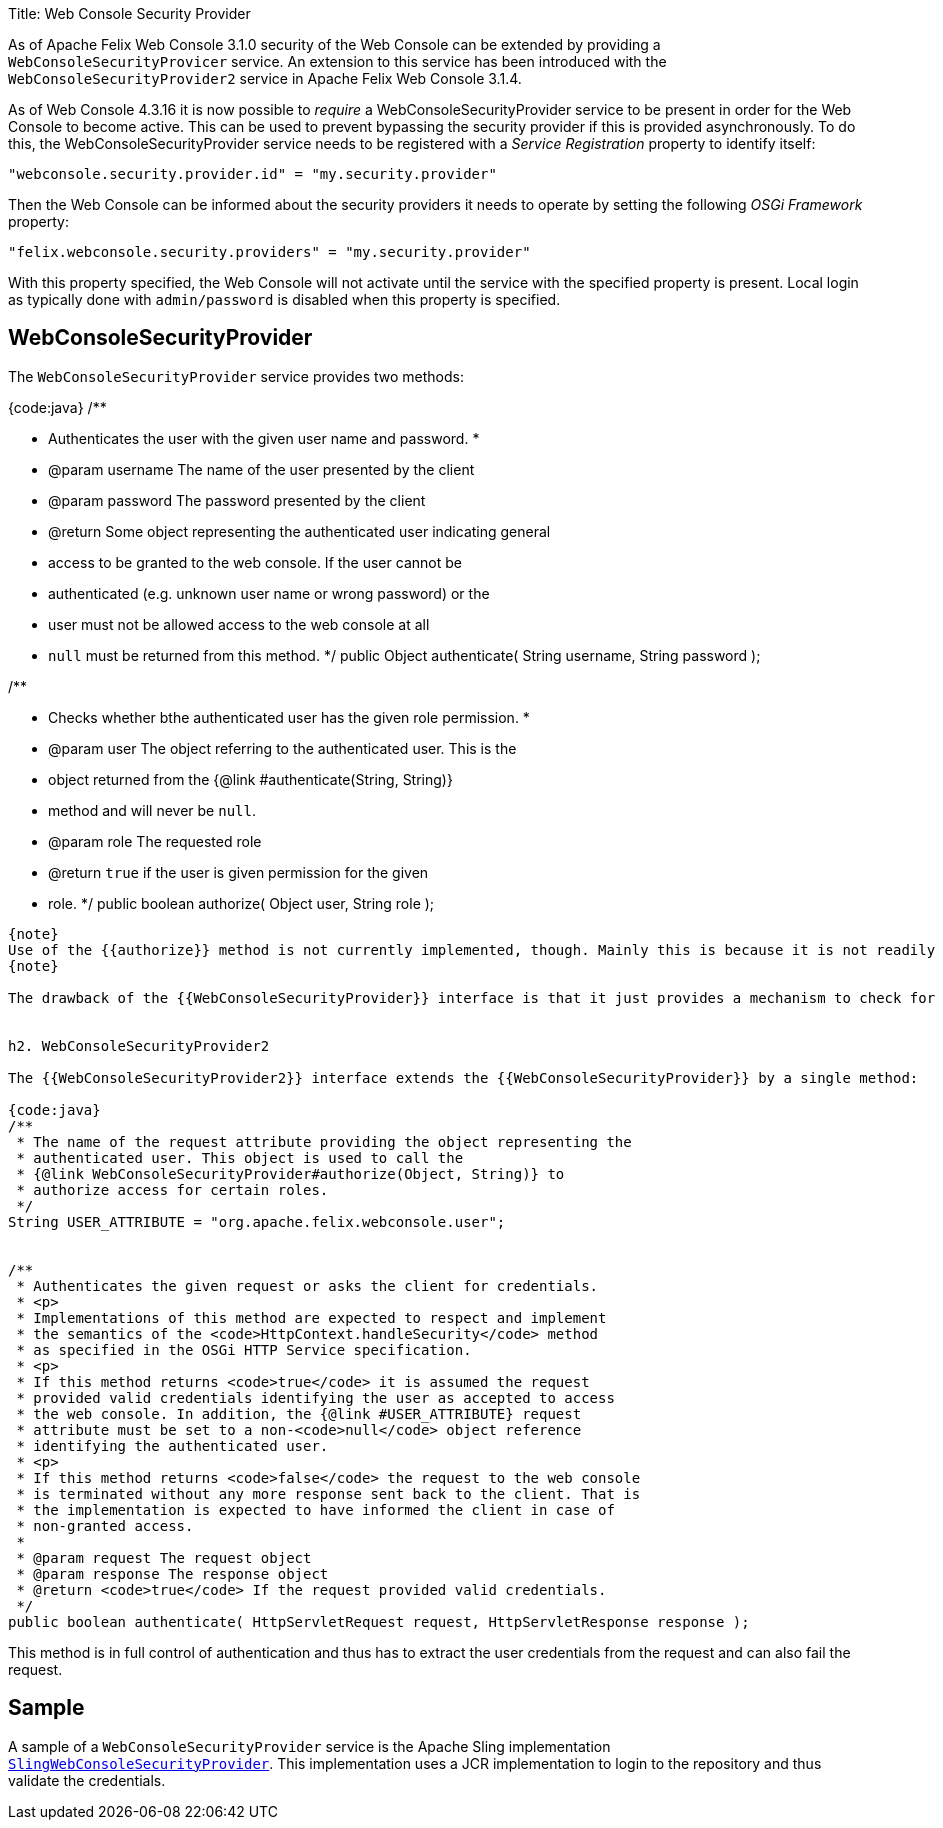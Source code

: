 Title: Web Console Security Provider

[TOC]

As of Apache Felix Web Console 3.1.0 security of the Web Console can be extended by providing a `WebConsoleSecurityProvicer` service.
An extension to this service has been introduced with the `WebConsoleSecurityProvider2` service in Apache Felix Web Console 3.1.4.

As of Web Console 4.3.16 it is now possible to _require_ a WebConsoleSecurityProvider service to be present in order for the Web Console to become  active.
This can be used to prevent bypassing the security provider if this is provided asynchronously.
To do this, the WebConsoleSecurityProvider service needs to be registered with a _Service Registration_ property to identify itself:

 "webconsole.security.provider.id" = "my.security.provider"

Then the Web Console can be informed about the security providers it needs to operate by setting the following _OSGi Framework_ property:

 "felix.webconsole.security.providers" = "my.security.provider"

With this property specified, the Web Console will not activate until the service with the specified property is present.
Local login as typically done with  `admin/password` is disabled when this property is specified.

== WebConsoleSecurityProvider

The `WebConsoleSecurityProvider` service provides two methods:

{code:java} /**

* Authenticates the user with the given user name and password.
*
* @param username The name of the user presented by the client
* @param password The password presented by the client
* @return Some object representing the authenticated user indicating general
* access to be granted to the web console.
If the user cannot be
* authenticated (e.g.
unknown user name or wrong password) or the
* user must not be allowed access to the web console at all
* `null` must be returned from this method.
*/ public Object authenticate( String username, String password );

/**

* Checks whether bthe authenticated user has the given role permission.
*
* @param user The object referring to the authenticated user.
This is the
* object returned from the {@link #authenticate(String, String)}
* method and will never be `null`.
* @param role The requested role
* @return `true` if the user is given permission for the given
* role.
*/ public boolean authorize( Object user, String role );

....
{note}
Use of the {{authorize}} method is not currently implemented, though. Mainly this is because it is not readily clear, what exactly the {{role}} means. One possible interpretation could be that this is the label of the plugin whose access is checked. Or it might be a combination of the plugin called and the request method used.
{note}

The drawback of the {{WebConsoleSecurityProvider}} interface is that it just provides a mechanism to check for a user name and password using HTTP BASIC authentication. If other authenication mechanisms should be used the {{WebConsoleSecurityProvider2}} interface introduced in Apache Felix Web Console 3.1.4 can be used.


h2. WebConsoleSecurityProvider2

The {{WebConsoleSecurityProvider2}} interface extends the {{WebConsoleSecurityProvider}} by a single method:

{code:java}
/**
 * The name of the request attribute providing the object representing the
 * authenticated user. This object is used to call the
 * {@link WebConsoleSecurityProvider#authorize(Object, String)} to
 * authorize access for certain roles.
 */
String USER_ATTRIBUTE = "org.apache.felix.webconsole.user";


/**
 * Authenticates the given request or asks the client for credentials.
 * <p>
 * Implementations of this method are expected to respect and implement
 * the semantics of the <code>HttpContext.handleSecurity</code> method
 * as specified in the OSGi HTTP Service specification.
 * <p>
 * If this method returns <code>true</code> it is assumed the request
 * provided valid credentials identifying the user as accepted to access
 * the web console. In addition, the {@link #USER_ATTRIBUTE} request
 * attribute must be set to a non-<code>null</code> object reference
 * identifying the authenticated user.
 * <p>
 * If this method returns <code>false</code> the request to the web console
 * is terminated without any more response sent back to the client. That is
 * the implementation is expected to have informed the client in case of
 * non-granted access.
 *
 * @param request The request object
 * @param response The response object
 * @return <code>true</code> If the request provided valid credentials.
 */
public boolean authenticate( HttpServletRequest request, HttpServletResponse response );
....

This method is in full control of authentication and thus has to extract the user credentials from the request and can also fail the request.

== Sample

A sample of a `WebConsoleSecurityProvider` service is the Apache Sling implementation http://svn.apache.org/repos/asf/sling/trunk/bundles/extensions/webconsolesecurityprovider/src/main/java/org/apache/sling/extensions/webconsolesecurityprovider/internal/SlingWebConsoleSecurityProvider.java[`SlingWebConsoleSecurityProvider`].
This implementation uses a JCR implementation to login to the repository and thus validate the credentials.
